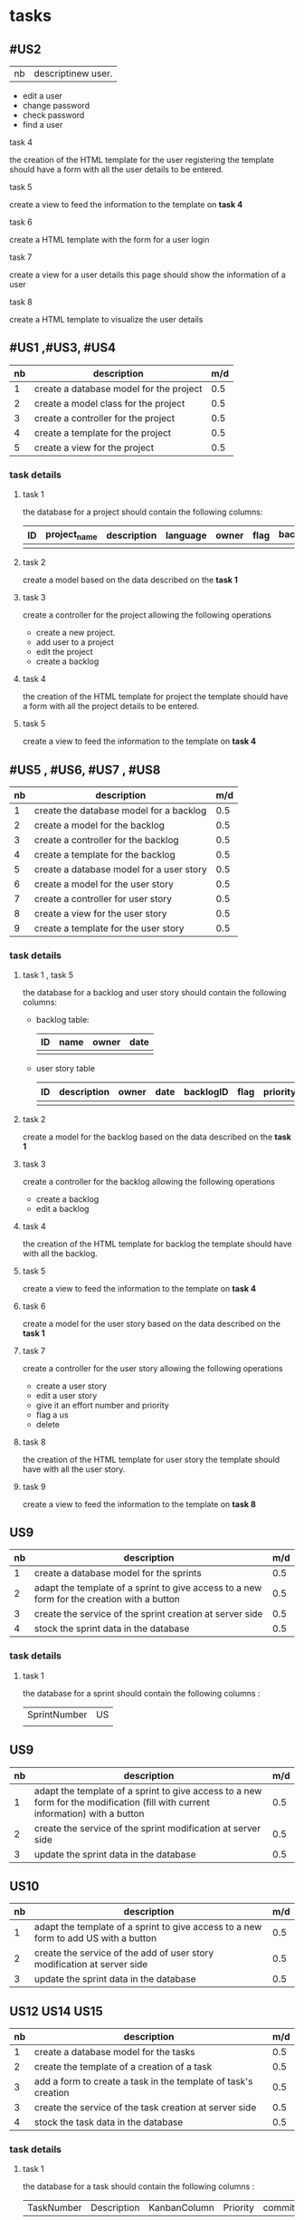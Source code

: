 * tasks



** #US2
   | nb | descriptinew user.
     - edit a user
     - change password
     - check password
     - find a user

**** task 4
     the creation of the HTML template for the user registering
     the template should have a form with all the user details to be entered.

**** task 5
     create a view to feed the information to the template on *task 4*

**** task 6
     create a HTML template with the form for a user login

**** task 7
     create a view for a user details this page should show the information of a user

**** task 8
     create a HTML template to visualize the user details

** #US1 ,#US3, #US4

   | nb | description                             | m/d |
   |----+-----------------------------------------+-----|
   |  1 | create a database model for the project | 0.5 |
   |  2 | create a model class for the project    | 0.5 |
   |  3 | create a controller for the project     | 0.5 |
   |  4 | create a template for the project       | 0.5 |
   |  5 | create a view for the project           | 0.5 |


*** task details
**** task 1
     the database for a project should contain the following columns:
     | ID | project_name | description | language | owner | flag | backlog_id | date | version |
     |----+--------------+-------------+----------+-------+------+------------+------+---------|
     |    |              |             |          |       |      |            |      |         |

**** task 2
    create a model based on the data described on the *task 1*

**** task 3
     create a controller for the project allowing the following operations
     - create a new project.
     - add user to a project
     - edit the project
     - create a backlog


**** task 4
     the creation of the HTML template for project
     the template should have a form with all the project details to be entered.

**** task 5
     create a view to feed the information to the template on *task 4*


** #US5 , #US6, #US7 , #US8

   | nb | description                              | m/d |
   |----+------------------------------------------+-----|
   |  1 | create the database model for a backlog  | 0.5 |
   |  2 | create a model for the backlog           | 0.5 |
   |  3 | create a controller for the backlog      | 0.5 |
   |  4 | create a template for the backlog        | 0.5 |
   |  5 | create a database model for a user story | 0.5 |
   |  6 | create a model for the user story        | 0.5 |
   |  7 | create a controller for user story       | 0.5 |
   |  8 | create a view for the user story         | 0.5 |
   |  9 | create a template for the user story     | 0.5 |


*** task details
**** task 1 , task 5

     the database for a backlog and user story should contain the following columns:

- backlog table:
     | ID | name | owner | date |
     |----+------+-------+------|
     |    |      |       |      |
- user story table

     | ID | description | owner | date | backlogID | flag | priority | effort | nb | status | commit | date_begin | date_estimated | date_finished |
     |----+-------------+-------+------+-----------+------+----------+--------+----+--------+--------+------------+----------------+---------------|
     |    |             |       |      |           |      |          |        |    |        |        |            |                |               |

**** task 2
    create a model for the backlog based on the data described on the *task 1*


**** task 3
     create a controller for the backlog allowing the following operations
     - create a backlog
     - edit a backlog

**** task 4
     the creation of the HTML template for backlog
     the template should have with all the backlog.

**** task 5
     create a view to feed the information to the template on *task 4*

**** task 6
    create a model for the user story based on the data described on the *task 1*

**** task 7
     create a controller for the user story allowing the following operations
     - create a user story
     - edit a user story
     - give it an effort number and priority
     - flag a us
     - delete


**** task 8
     the creation of the HTML template for user story
     the template should have with all the user story.

**** task 9
     create a view to feed the information to the template on *task 8*

** US9
   | nb | description                                                                                | m/d |
   |----+--------------------------------------------------------------------------------------------+-----|
   |  1 | create a database model for the sprints                                                    | 0.5 |
   |  2 | adapt the template of a sprint to give access to a new form for the creation with a button | 0.5 |
   |  3 | create the service of the sprint creation at server side                                   | 0.5 |
   |  4 | stock the sprint data in the database                                                      | 0.5 |

*** task details

**** task 1
the database for a sprint should contain the following columns :
| SprintNumber | US |
|              |    |


** US9
   | nb | description                                                                                                                    | m/d |
   |----+--------------------------------------------------------------------------------------------------------------------------------+-----|
   |  1 | adapt the template of a sprint to give access to a new form for the modification (fill with current information) with a button | 0.5 |
   |  2 | create the service of the sprint modification at server side                                                                   | 0.5 |
   |  3 | update the sprint data in the database                                                                                         | 0.5 |


** US10
   | nb | description                                                                         | m/d |
   |----+-------------------------------------------------------------------------------------+-----|
   |  1 | adapt the template of a sprint to give access to a new form to add US with a button | 0.5 |
   |  2 | create the service of the add of user story modification at server side             | 0.5 |
   |  3 | update the sprint data in the database                                              | 0.5 |

** US12 US14 US15
   | nb | description                                                    | m/d |
   |----+----------------------------------------------------------------+-----|
   |  1 | create a database model for the tasks                          | 0.5 |
   |  2 | create the template of a creation of a task                    | 0.5 |
   |  3 | add a form to create a task in the template of task's creation | 0.5 |
   |  3 | create the service of the task creation at server side         | 0.5 |
   |  4 | stock the task data in the database                            | 0.5 |

*** task details

**** task 1
the database for a task should contain the following columns :
| TaskNumber | Description | KanbanColumn | Priority |commit| status|

** US13
   | nb | description                                                                                                               | m/d |
   |----+---------------------------------------------------------------------------------------------------------------------------+-----|
   |  1 | adapt the template of the kanban to give access to the add form for the modification (fill with current task information) | 0.5 |
   |  2 | create the service of the sprint modification at server side                                                              | 0.5 |
   |  3 | update the task data in the database                                                                                      | 0.5 |


   | nb | description                                    | m/d |
   |----+------------------------------------------------+-----|
   |  1 | create a template to visualise the tracability | 0.5 |
   |  2 | fill the tracability data in the template      | 0.5 |


** #US16 and US17
   | nb | description                                 | m/d |
   |----+---------------------------------------------+-----|
   |  1 | create the view for the kanban              |   2 |
   |  2 | create the controller for the kanban        |   3 |
   |  3 | create the model for the kanban of sprint   |   1 |
   |  4 | create the model for kaban columns creation |   1 |
   |  5 | create the template for the kanban          |   3 |
*** task details
**** task 1
  create one the for the two types of kanbans
  | id | idsprint |

  | id | idkanban | nom | position |
**** task 2
  create the view for a maquette like display kind of the kanban
**** task 3
  create the controller in order to :
  create a kanban of a sprint
  update a kanban
  flag a user story in a Kanban
  move user story from state columns to others


**** task 4
  create the model class to acces and manage kanban of a sprint  database information such as :
  select method
  update method
  delete method

**** task 5
  be able to add  state columns needed for user stories , such as :
  join methods
  columns adding
**** task 6
   create the template of the page contaning the necessary HTML and angular js code for the right display
** #US18
   | nb | description    | m/d |
   |----+----------------+-----|
   |  1 | selenium tests |   1 |
   |  2 | Unit tests     | 0.5 |
 *** task details
**** task 1
 run selenium tests of all the previous presented user story scenarios :
  project creation
  visitor registration
  visitor joinnig a project
  backlog creation,adding in a project
  Create US and adding it in a backlog
  See US tracability
  Sprint Creation with chance to edit and addin US in it
  Task Creation and possibility to edit
  Check Task Tags
  Kanban Display and manipulation


**** task 2
  Write Unit tests for methods of the project
